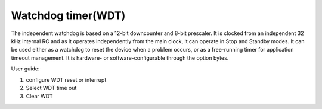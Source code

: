 Watchdog timer(WDT)
=====================

The independent watchdog is based on a 12-bit downcounter and 8-bit prescaler. It is clocked from an independent 32 kHz internal RC and as it operates independently from the main clock, it can operate in Stop and Standby modes. It can be used either as a watchdog to reset the device when a problem occurs, or as a free-running timer for application timeout management. It is hardware- or software-configurable through the option bytes.

User guide:

1.	configure WDT reset or interrupt
2.	Select WDT time out
3.	Clear WDT

